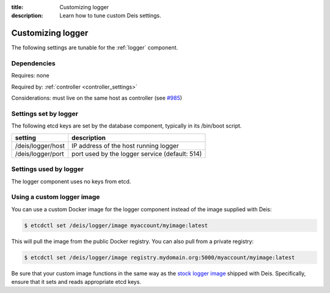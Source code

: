 :title: Customizing logger
:description: Learn how to tune custom Deis settings.

.. _logger_settings:

Customizing logger
=========================
The following settings are tunable for the :ref:`logger` component.

Dependencies
------------
Requires: none

Required by: :ref:`controller <controller_settings>`

Considerations: must live on the same host as controller (see `#985`_)

Settings set by logger
------------------------
The following etcd keys are set by the database component, typically in its /bin/boot script.

===========================              =================================================================================
setting                                  description
===========================              =================================================================================
/deis/logger/host                        IP address of the host running logger
/deis/logger/port                        port used by the logger service (default: 514)
===========================              =================================================================================

Settings used by logger
-------------------------
The logger component uses no keys from etcd.

Using a custom logger image
---------------------------
You can use a custom Docker image for the logger component instead of the image
supplied with Deis:

.. code-block:: console

    $ etcdctl set /deis/logger/image myaccount/myimage:latest

This will pull the image from the public Docker registry. You can also pull from a private
registry:

.. code-block:: console

    $ etcdctl set /deis/logger/image registry.mydomain.org:5000/myaccount/myimage:latest

Be sure that your custom image functions in the same way as the `stock logger image`_ shipped with
Deis. Specifically, ensure that it sets and reads appropriate etcd keys.

.. _`stock logger image`: https://github.com/deis/deis/tree/master/logger
.. _`#985`: https://github.com/deis/deis/issues/985
